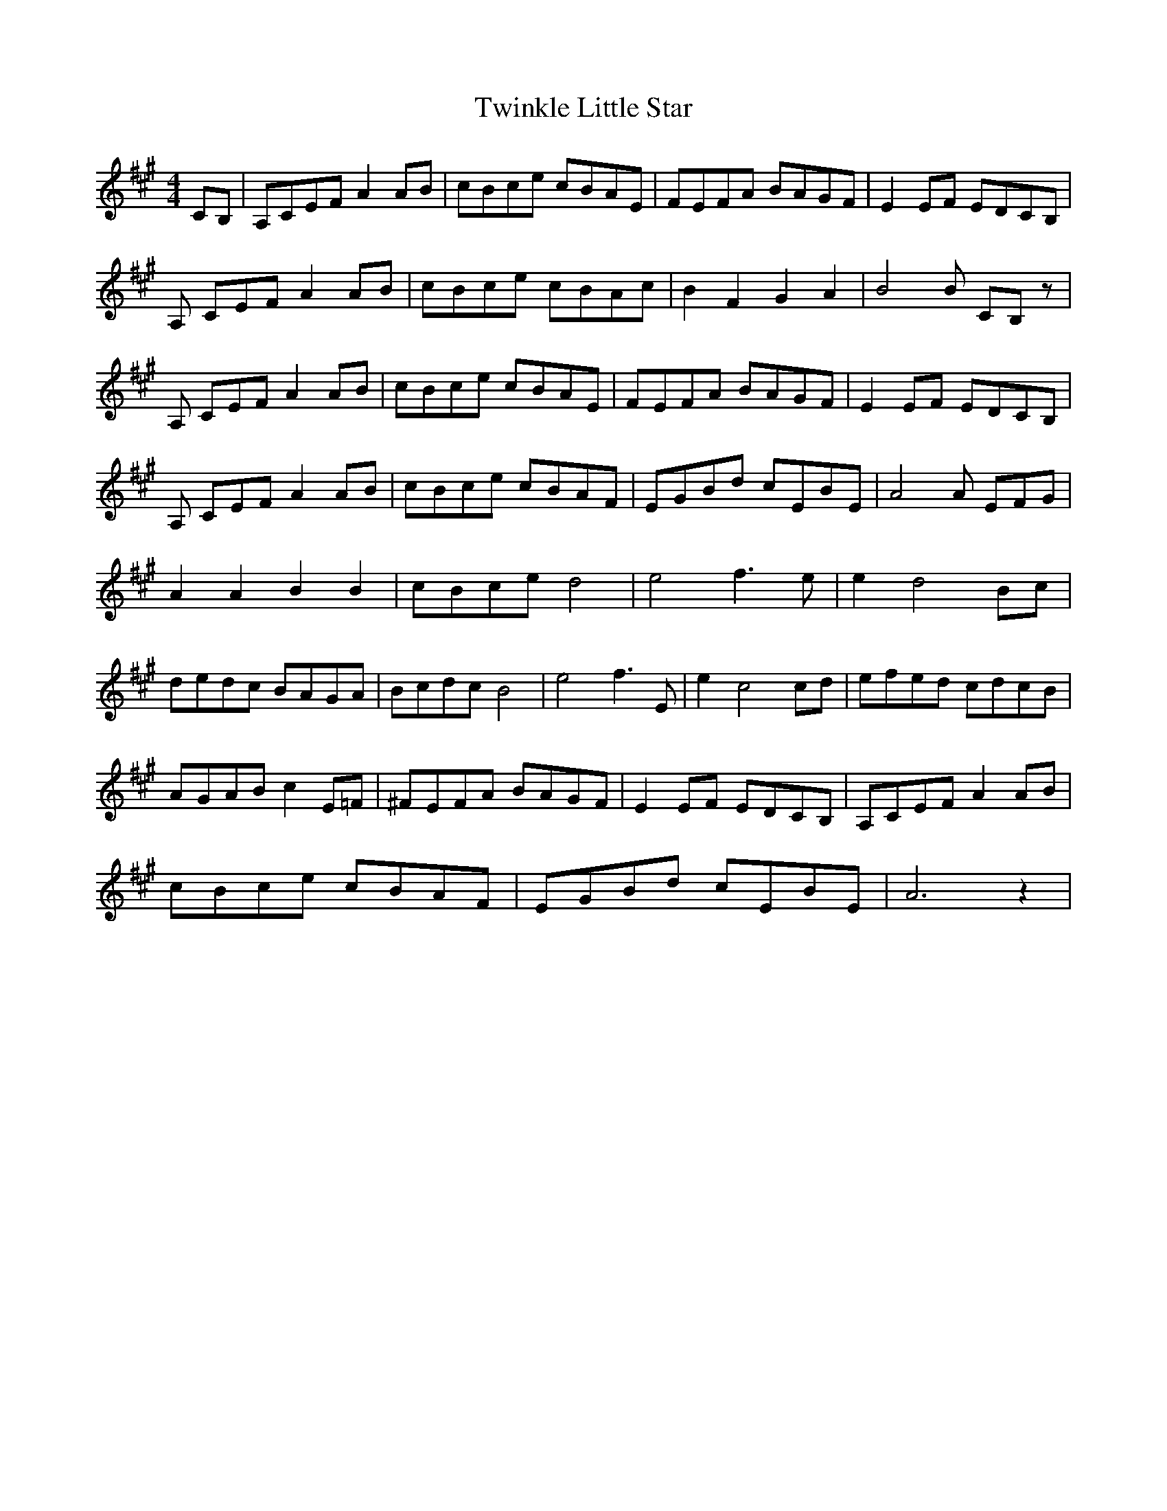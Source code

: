 X: 41418
T: Twinkle Little Star
R: reel
M: 4/4
K: Amajor
CB,|A,CEF A2 AB|cBce cBAE|FEFA BAGF|E2 EF EDCB,|
A, CEF A2 AB|cBce cBAc|B2 F2 G2 A2|B4B CB,z|
A, CEF A2 AB|cBce cBAE|FEFA BAGF|E2 EF EDCB,|
A, CEF A2 AB|cBce cBAF|EGBd cEBE|A4A EFG|
A2 A2 B2 B2|cBce d4|e4 f3 e|e2 d4 Bc|
dedc BAGA|Bcdc B4|e4 f3 E|e2 c4 cd|efed cdcB|
AGAB c2 E=F|^FEFA BAGF|E2 EF EDCB,|A,CEF A2 AB|
cBce cBAF|EGBd cEBE|A6z2|

